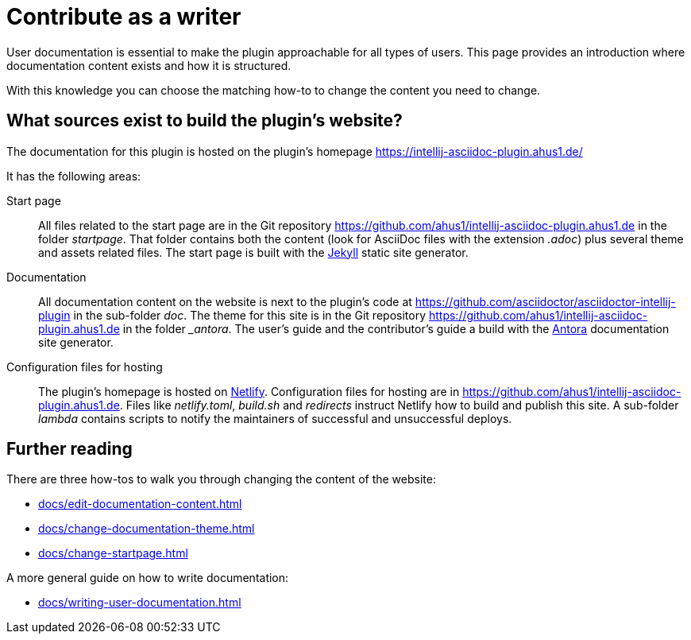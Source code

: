 = Contribute as a writer
:description: This page provides an introduction where documentation content exists and how it is structured.

User documentation is essential to make the plugin approachable for all types of users.
{description}

With this knowledge you can choose the matching how-to to change the content you need to change.

== What sources exist to build the plugin's website?

The documentation for this plugin is hosted on the plugin's homepage https://intellij-asciidoc-plugin.ahus1.de/

It has the following areas:

Start page::
All files related to the start page are in the Git repository https://github.com/ahus1/intellij-asciidoc-plugin.ahus1.de in the folder _startpage_.
That folder contains both the content (look for AsciiDoc files with the extension _.adoc_) plus several theme and assets related files.
The start page is built with the https://jekyllrb.com/[Jekyll] static site generator.

Documentation::
All documentation content on the website is next to the plugin's code at https://github.com/asciidoctor/asciidoctor-intellij-plugin in the sub-folder _doc_.
The theme for this site is in the Git repository https://github.com/ahus1/intellij-asciidoc-plugin.ahus1.de in the folder __antora_.
The user's guide and the contributor's guide a build with the https://antora.org/[Antora] documentation site generator.

Configuration files for hosting::
The plugin's homepage is hosted on https://www.netlify.com/[Netlify].
Configuration files for hosting are in https://github.com/ahus1/intellij-asciidoc-plugin.ahus1.de. Files like _netlify.toml_, _build.sh_ and _redirects_ instruct Netlify how to build and publish this site.
A sub-folder _lambda_ contains scripts to notify the maintainers of successful and unsuccessful deploys.

== Further reading

There are three how-tos to walk you through changing the content of the website:

* xref:docs/edit-documentation-content.adoc[]
* xref:docs/change-documentation-theme.adoc[]
* xref:docs/change-startpage.adoc[]

A more general guide on how to write documentation:

* xref:docs/writing-user-documentation.adoc[]

